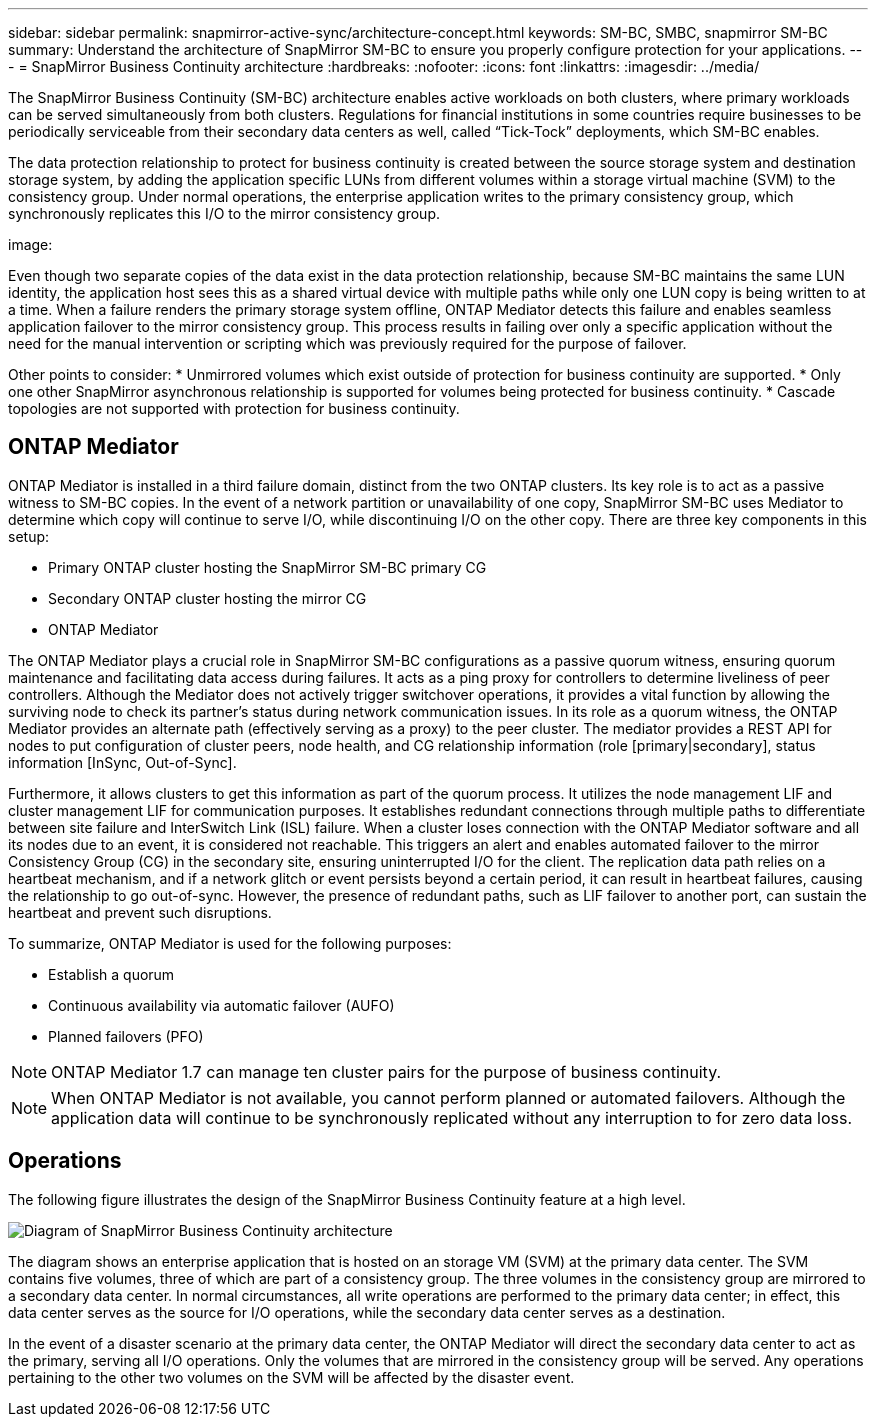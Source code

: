 ---
sidebar: sidebar
permalink: snapmirror-active-sync/architecture-concept.html
keywords: SM-BC, SMBC, snapmirror SM-BC
summary: Understand the architecture of SnapMirror SM-BC to ensure you properly configure protection for your applications. 
---
= SnapMirror Business Continuity architecture
:hardbreaks:
:nofooter:
:icons: font
:linkattrs:
:imagesdir: ../media/

[.lead]
The SnapMirror Business Continuity (SM-BC) architecture enables active workloads on both clusters, where primary workloads can be served simultaneously from both clusters. Regulations for financial institutions in some countries require businesses to be periodically serviceable from their secondary data centers as well, called “Tick-Tock” deployments, which SM-BC enables. 

The data protection relationship to protect for business continuity is created between the source storage system and destination storage system, by adding the application specific LUNs from different volumes within a storage virtual machine (SVM) to the consistency group. Under normal operations, the enterprise application writes to the primary consistency group, which synchronously replicates this I/O to the mirror consistency group.  

image: 

Even though two separate copies of the data exist in the data protection relationship, because SM-BC maintains the same LUN identity, the application host sees this as a shared virtual device with multiple paths while only one LUN copy is being written to at a time. When a failure renders the primary storage system offline, ONTAP Mediator detects this failure and enables seamless application failover to the mirror consistency group. This process results in failing over only a specific application without the need for the manual intervention or scripting which was previously required for the purpose of failover. 

Other points to consider: 
* Unmirrored volumes which exist outside of protection for business continuity are supported. 
* Only one other SnapMirror asynchronous relationship is supported for volumes being protected for business continuity. 
* Cascade topologies are not supported with protection for business continuity. 

== ONTAP Mediator 

ONTAP Mediator is installed in a third failure domain, distinct from the two ONTAP clusters. Its key role is to act as a passive witness to SM-BC copies. In the event of a network partition or unavailability of one copy, SnapMirror SM-BC uses Mediator to determine which copy will continue to serve I/O, while discontinuing I/O on the other copy. There are three key components in this setup:

* Primary ONTAP cluster hosting the SnapMirror SM-BC primary CG
* Secondary ONTAP cluster hosting the mirror CG
* ONTAP Mediator

The ONTAP Mediator plays a crucial role in SnapMirror SM-BC configurations as a passive quorum witness, ensuring quorum maintenance and facilitating data access during failures. It acts as a ping proxy for controllers to determine liveliness of peer controllers. Although the Mediator does not actively trigger switchover operations, it provides a vital function by allowing the surviving node to check its partner's status during network communication issues. In its role as a quorum witness, the ONTAP Mediator provides an alternate path (effectively serving as a proxy) to the peer cluster. The mediator provides a REST API for nodes to put configuration of cluster peers, node health, and CG relationship information (role [primary|secondary], status information [InSync, Out-of-Sync].

Furthermore, it allows clusters to get this information as part of the quorum process. It utilizes the node management LIF and cluster management LIF for communication purposes. It establishes redundant connections through multiple paths to differentiate between site failure and InterSwitch Link (ISL) failure. When a cluster loses connection with the ONTAP Mediator software and all its nodes due to an event, it is considered not reachable. This triggers an alert and enables automated failover to the mirror Consistency Group (CG) in the secondary site, ensuring uninterrupted I/O for the client. The replication data path relies on a heartbeat mechanism, and if a network glitch or event persists beyond a certain period, it can result in heartbeat failures, causing the relationship to go out-of-sync. However, the presence of redundant paths, such as LIF failover to another port, can sustain the heartbeat and prevent such disruptions. 

To summarize, ONTAP Mediator is used for the following purposes: 

* Establish a quorum 
* Continuous availability via automatic failover (AUFO) 
* Planned failovers (PFO) 

[NOTE]
ONTAP Mediator 1.7 can manage ten cluster pairs for the purpose of business continuity. 

[NOTE]
When ONTAP Mediator is not available, you cannot perform planned or automated failovers. Although the application data will continue to be synchronously replicated without any interruption to for zero data loss.

== Operations 

The following figure illustrates the design of the SnapMirror Business Continuity feature at a high level.

image:workflow_san_snapmirror_business_continuity.png[Diagram of SnapMirror Business Continuity architecture]

The diagram shows an enterprise application that is hosted on an storage VM (SVM) at the primary data center. The SVM contains five volumes, three of which are part of a consistency group. The three volumes in the consistency group are mirrored to a secondary data center. In normal circumstances, all write operations are performed to the primary data center; in effect, this data center serves as the source for I/O operations, while the secondary data center serves as a destination. 

In the event of a disaster scenario at the primary data center, the ONTAP Mediator will direct the secondary data center to act as the primary, serving all I/O operations. Only the volumes that are mirrored in the consistency group will be served. Any operations pertaining to the other two volumes on the SVM will be affected by the disaster event. 